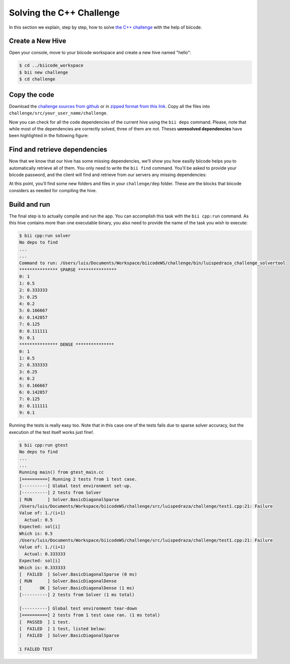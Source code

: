 Solving the C++ Challenge
=========================

In this section we explain, step by step, how to solve `the C++ challenge <http://web.biicode.com/challenge>`_ with the help of biicode.

Create a New Hive
-----------------

Open your console, move to your biicode workspace and create a new hive named "hello":

.. code-block:: bash

	$ cd ../biicode_workspace
	$ bii new challenge
	$ cd challenge

Copy the code
-------------

Download the `challenge sources from github <https://github.com/biicode/challenge>`_ or in `zipped format from this link <https://biicorporateproduction.s3.amazonaws.com/media/uploads/challenge.zip>`_. Copy all the files into ``challenge/src/your_user_name/challenge``.

Now you can check for all the code dependencies of the current hive using the ``bii deps`` command. Please, note that while most of the dependencies are correctly solved, three of them are not. Theses **unresolved dependencies** have been highlighted in the following figure:

.. code-block:: bash
	:emphasize-lines: 18,19,20,21

	$ bii deps
	Detected 5 files created, 0 updated
	Processing hive
	  Cell your_user_name/challenge/systemsolver.h is implemented by set(['your_user_name/challenge/systemsolver.cpp'])

	Find resources with include to gtest ['your_user_name/challenge/test1.cpp']

	Adding resources to your_user_name/challenge/gtest_main.cc
	Saving files on disk
	DepTable: 
	Declarations: 
	  Resolved
	    map
	    vector
	    iostream
	    your_user_name/challenge/systemsolver.h
	    fstream
	  Unresolved
	    eigen/eigen/Dense
	    google/gtest/include/gtest/gtest.h
	    tdavis/csparse/include/cs.h
	Files deps: 
	  System
	    map
	    vector
	    iostream
	    fstream
	  Explicit
	    your_user_name/challenge/systemsolver.h
	  Implicit
	    your_user_name/challenge/test1.cpp
	    your_user_name/challenge/systemsolver.cpp

Find and retrieve dependencies
------------------------------

Now that we know that our hive has some missing dependencies, we'll show you how easilly biicode helps you to automatically retrieve all of them. You only need to write the ``bii find`` command. You'll be asked to provide your biicode password, and the client will find and retrieve from our servers any missing dependencies:

.. code-block:: bash
	:emphasize-lines: 23,24,25,26,27,28

	$ bii find
	Finding missing dependencies in server
	Password for your_user_name: 
	Looking for eigen/eigen...
	  >> Block candidate: eigen/eigen(eigen/master)
	  >> Version eigen/eigen(eigen/master): 0 (STABLE) valid due your policy!
	  Found blocks: eigen/eigen(eigen/master): 0
	Looking for tdavis/csparse...
	  >> Block candidate: tdavis/csparse(tdavis/master)
	  >> Version tdavis/csparse(tdavis/master): 0 (STABLE) valid due your policy!
	  Found blocks: tdavis/csparse(tdavis/master): 0
	Looking for google/gtest...
	  >> Block candidate: google/gtest(google/master)
	  >> Version google/gtest(google/master): 2 (STABLE) valid due your policy!
	  >> Version google/gtest(google/master): 1 (STABLE) valid due your policy!
	  >> Version google/gtest(google/master): 0 (DEV) discarded due your policy!
	  Found blocks: google/gtest(google/master): 2
	  Found blocks: google/gtest(google/master): 1
	Analyzing compatibility for found dependencies... 
	  Resolved block!
	  Resolved block!
	  Resolved block!
	Dependencies resolved in server:
	Find resolved new dependencies:
		eigen/eigen(eigen/master): 0
		google/gtest(google/master): 2
		tdavis/csparse(tdavis/master): 0
	All dependencies resolved
	Saving files on disk
	Computing dependencies
	Retrieving resources from server
	Retrieving resources from server
	Retrieving resources from server
	Retrieving resources from server
	Saving dependences on disk

At this point, you'll find some new folders and files in your ``challenge/dep`` folder. These are the blocks that biicode considers as needed for compiling the hive.

Build and run
-------------

The final step is to actually compile and run the app. You can accomplish this task with the ``bii cpp:run`` command. As this hive contains more than one executable binary, you also need to provide the name of the task you wish to execute:

.. code-block:: bash

	$ bii cpp:run solver
	No deps to find
	...
	...
	Command to run: /Users/luis/Documents/Workspace/biicodeWS/challenge/bin/luispedraza_challenge_solvertool 
	*************** SPARSE ***************
	0: 1
	1: 0.5
	2: 0.333333
	3: 0.25
	4: 0.2
	5: 0.166667
	6: 0.142857
	7: 0.125
	8: 0.111111
	9: 0.1
	*************** DENSE *************** 
	0: 1
	1: 0.5
	2: 0.333333
	3: 0.25
	4: 0.2
	5: 0.166667
	6: 0.142857
	7: 0.125
	8: 0.111111
	9: 0.1

Running the tests is really easy too. Note that in this case one of the tests fails due to sparse solver accuracy, but the execution of the test itself works just fine!.

.. code-block:: bash

	$ bii cpp:run gtest
	No deps to find
	...
	...
	Running main() from gtest_main.cc
	[==========] Running 2 tests from 1 test case.
	[----------] Global test environment set-up.
	[----------] 2 tests from Solver
	[ RUN      ] Solver.BasicDiagonalSparse
	/Users/luis/Documents/Workspace/biicodeWS/challenge/src/luispedraza/challenge/test1.cpp:21: Failure
	Value of: 1./(i+1)
	  Actual: 0.5
	Expected: sol[i]
	Which is: 0.5
	/Users/luis/Documents/Workspace/biicodeWS/challenge/src/luispedraza/challenge/test1.cpp:21: Failure
	Value of: 1./(i+1)
	  Actual: 0.333333
	Expected: sol[i]
	Which is: 0.333333
	[  FAILED  ] Solver.BasicDiagonalSparse (0 ms)
	[ RUN      ] Solver.BasicDiagonalDense
	[       OK ] Solver.BasicDiagonalDense (1 ms)
	[----------] 2 tests from Solver (1 ms total)

	[----------] Global test environment tear-down
	[==========] 2 tests from 1 test case ran. (1 ms total)
	[  PASSED  ] 1 test.
	[  FAILED  ] 1 test, listed below:
	[  FAILED  ] Solver.BasicDiagonalSparse

	1 FAILED TEST
